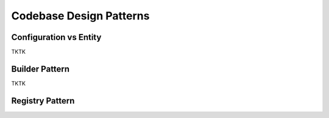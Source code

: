 Codebase Design Patterns
========================

Configuration vs Entity
-----------------------

.. image:: _static/codebase-config-vs-entity.png
    :align: center
    :scale: 100%
    :target: https://rastervision.io

TKTK

Builder Pattern
---------------

TKTK

Registry Pattern
----------------
